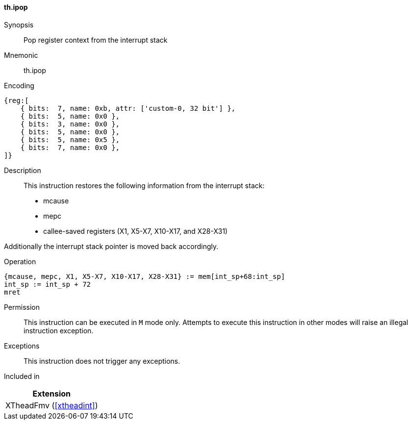 [#xtheadint-insns-ipop,reftext=Pop register context from interrupt stack]
==== th.ipop

Synopsis::
Pop register context from the interrupt stack

Mnemonic::
th.ipop

Encoding::
[wavedrom, , svg]
....
{reg:[
    { bits:  7, name: 0xb, attr: ['custom-0, 32 bit'] },
    { bits:  5, name: 0x0 },
    { bits:  3, name: 0x0 },
    { bits:  5, name: 0x0 },
    { bits:  5, name: 0x5 },
    { bits:  7, name: 0x0 },
]}
....

Description::
This instruction restores the following information from the interrupt stack:

* mcause
* mepc
* callee-saved registers (X1, X5-X7, X10-X17, and X28-X31)

Additionally the interrupt stack pointer is moved back accordingly.

Operation::
[source,sail]
--
{mcause, mepc, X1, X5-X7, X10-X17, X28-X31} := mem[int_sp+68:int_sp]
int_sp := int_sp + 72
mret
--

Permission::
This instruction can be executed in `M` mode only.
Attempts to execute this instruction in other modes will raise an illegal instruction exception.

Exceptions::
This instruction does not trigger any exceptions.

Included in::
[%header]
|===
|Extension

|XTheadFmv (<<#xtheadint>>)
|===
